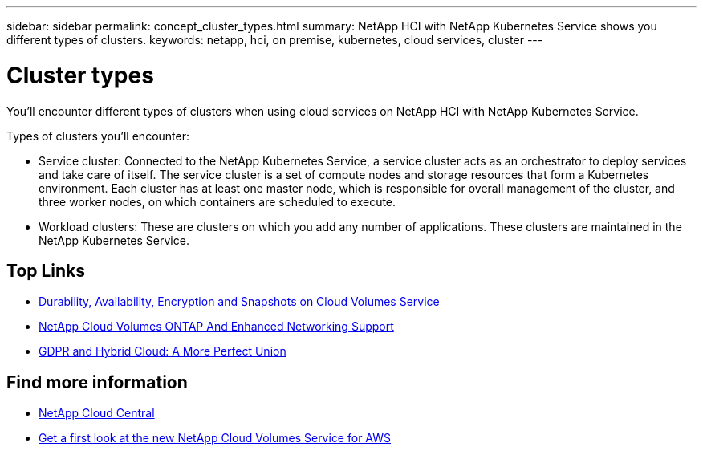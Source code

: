 ---
sidebar: sidebar
permalink: concept_cluster_types.html
summary: NetApp HCI with NetApp Kubernetes Service shows you different types of clusters.
keywords: netapp, hci, on premise, kubernetes, cloud services, cluster
---

= Cluster types
:hardbreaks:
:nofooter:
:icons: font
:linkattrs:
:imagesdir: ./media/

[.lead]
You'll encounter different types of clusters when using cloud services on NetApp HCI with NetApp Kubernetes Service.

Types of clusters you'll encounter:

*	Service cluster: Connected to the NetApp Kubernetes Service, a service cluster acts as an orchestrator to deploy services and take care of itself. The service cluster is a set of compute nodes and storage resources that form a Kubernetes environment. Each cluster has at least one master node, which is responsible for overall management of the cluster, and three worker nodes, on which containers are scheduled to execute.
* Workload clusters: These are clusters on which you add any number of applications. These clusters are maintained in the NetApp Kubernetes Service.

[discrete]
== Top Links
* link:cloud_volumes_service/snapshot_cloud_volumes.html[Durability, Availability, Encryption and Snapshots on Cloud Volumes Service]
* link:cloud_volumes_ontap/networking_cloud_volumes_ontap.html[NetApp Cloud Volumes ONTAP And Enhanced Networking Support]
* link:NPS/gdpr_and_hybrid_cloud.html[GDPR and Hybrid Cloud: A More Perfect Union]

[discrete]
== Find more information

* https://cloud.netapp.com/home[NetApp Cloud Central^]
* https://www.netapp.com/us/forms/campaign/register-for-netapp-cloud-volumes-for-aws.aspx?hsCtaTracking=4f67614a-8c97-4c15-bd01-afa38bd31696%7C5e536b53-9371-4ce1-8e38-efda436e592e[Get a first look at the new NetApp Cloud Volumes Service for AWS^]
